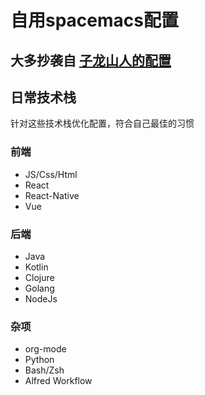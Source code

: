 * 自用spacemacs配置

** 大多抄袭自 [[https://github.com/zilongshanren/spacemacs-private][子龙山人的配置]]

** 日常技术栈

   针对这些技术栈优化配置，符合自己最佳的习惯
*** 前端

    - JS/Css/Html
    - React
    - React-Native
    - Vue

*** 后端

    - Java
    - Kotlin
    - Clojure
    - Golang
    - NodeJs

*** 杂项

    - org-mode
    - Python
    - Bash/Zsh
    - Alfred Workflow
